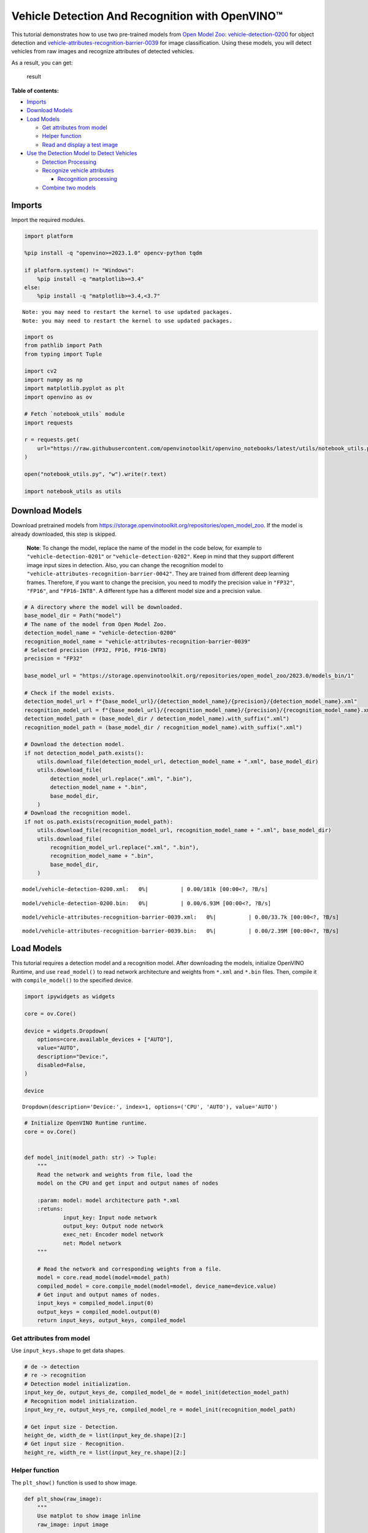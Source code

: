 Vehicle Detection And Recognition with OpenVINO™
================================================

This tutorial demonstrates how to use two pre-trained models from `Open
Model Zoo <https://github.com/openvinotoolkit/open_model_zoo>`__:
`vehicle-detection-0200 <https://github.com/openvinotoolkit/open_model_zoo/tree/master/models/intel/vehicle-detection-0200>`__
for object detection and
`vehicle-attributes-recognition-barrier-0039 <https://github.com/openvinotoolkit/open_model_zoo/tree/master/models/intel/vehicle-attributes-recognition-barrier-0039>`__
for image classification. Using these models, you will detect vehicles
from raw images and recognize attributes of detected vehicles.
|flowchart|

As a result, you can get:

.. figure:: https://user-images.githubusercontent.com/47499836/157867020-99738b30-62ca-44e2-8d9e-caf13fb724ed.png
   :alt: result

   result

**Table of contents:**


-  `Imports <#imports>`__
-  `Download Models <#download-models>`__
-  `Load Models <#load-models>`__

   -  `Get attributes from model <#get-attributes-from-model>`__
   -  `Helper function <#helper-function>`__
   -  `Read and display a test image <#read-and-display-a-test-image>`__

-  `Use the Detection Model to Detect
   Vehicles <#use-the-detection-model-to-detect-vehicles>`__

   -  `Detection Processing <#detection-processing>`__
   -  `Recognize vehicle attributes <#recognize-vehicle-attributes>`__

      -  `Recognition processing <#recognition-processing>`__

   -  `Combine two models <#combine-two-models>`__

.. |flowchart| image:: https://user-images.githubusercontent.com/47499836/157867076-9e997781-f9ef-45f6-9a51-b515bbf41048.png

Imports
-------



Import the required modules.

.. code:: ipython3

    import platform

    %pip install -q "openvino>=2023.1.0" opencv-python tqdm

    if platform.system() != "Windows":
        %pip install -q "matplotlib>=3.4"
    else:
        %pip install -q "matplotlib>=3.4,<3.7"


.. parsed-literal::

    Note: you may need to restart the kernel to use updated packages.
    Note: you may need to restart the kernel to use updated packages.


.. code:: ipython3

    import os
    from pathlib import Path
    from typing import Tuple

    import cv2
    import numpy as np
    import matplotlib.pyplot as plt
    import openvino as ov

    # Fetch `notebook_utils` module
    import requests

    r = requests.get(
        url="https://raw.githubusercontent.com/openvinotoolkit/openvino_notebooks/latest/utils/notebook_utils.py",
    )

    open("notebook_utils.py", "w").write(r.text)

    import notebook_utils as utils

Download Models
---------------



Download pretrained models from
https://storage.openvinotoolkit.org/repositories/open_model_zoo. If the
model is already downloaded, this step is skipped.

   **Note**: To change the model, replace the name of the model in the
   code below, for example to ``"vehicle-detection-0201"`` or
   ``"vehicle-detection-0202"``. Keep in mind that they support
   different image input sizes in detection. Also, you can change the
   recognition model to
   ``"vehicle-attributes-recognition-barrier-0042"``. They are trained
   from different deep learning frames. Therefore, if you want to change
   the precision, you need to modify the precision value in ``"FP32"``,
   ``"FP16"``, and ``"FP16-INT8"``. A different type has a different
   model size and a precision value.

.. code:: ipython3

    # A directory where the model will be downloaded.
    base_model_dir = Path("model")
    # The name of the model from Open Model Zoo.
    detection_model_name = "vehicle-detection-0200"
    recognition_model_name = "vehicle-attributes-recognition-barrier-0039"
    # Selected precision (FP32, FP16, FP16-INT8)
    precision = "FP32"

    base_model_url = "https://storage.openvinotoolkit.org/repositories/open_model_zoo/2023.0/models_bin/1"

    # Check if the model exists.
    detection_model_url = f"{base_model_url}/{detection_model_name}/{precision}/{detection_model_name}.xml"
    recognition_model_url = f"{base_model_url}/{recognition_model_name}/{precision}/{recognition_model_name}.xml"
    detection_model_path = (base_model_dir / detection_model_name).with_suffix(".xml")
    recognition_model_path = (base_model_dir / recognition_model_name).with_suffix(".xml")

    # Download the detection model.
    if not detection_model_path.exists():
        utils.download_file(detection_model_url, detection_model_name + ".xml", base_model_dir)
        utils.download_file(
            detection_model_url.replace(".xml", ".bin"),
            detection_model_name + ".bin",
            base_model_dir,
        )
    # Download the recognition model.
    if not os.path.exists(recognition_model_path):
        utils.download_file(recognition_model_url, recognition_model_name + ".xml", base_model_dir)
        utils.download_file(
            recognition_model_url.replace(".xml", ".bin"),
            recognition_model_name + ".bin",
            base_model_dir,
        )



.. parsed-literal::

    model/vehicle-detection-0200.xml:   0%|          | 0.00/181k [00:00<?, ?B/s]



.. parsed-literal::

    model/vehicle-detection-0200.bin:   0%|          | 0.00/6.93M [00:00<?, ?B/s]



.. parsed-literal::

    model/vehicle-attributes-recognition-barrier-0039.xml:   0%|          | 0.00/33.7k [00:00<?, ?B/s]



.. parsed-literal::

    model/vehicle-attributes-recognition-barrier-0039.bin:   0%|          | 0.00/2.39M [00:00<?, ?B/s]


Load Models
-----------



This tutorial requires a detection model and a recognition model. After
downloading the models, initialize OpenVINO Runtime, and use
``read_model()`` to read network architecture and weights from ``*.xml``
and ``*.bin`` files. Then, compile it with ``compile_model()`` to the
specified device.

.. code:: ipython3

    import ipywidgets as widgets

    core = ov.Core()

    device = widgets.Dropdown(
        options=core.available_devices + ["AUTO"],
        value="AUTO",
        description="Device:",
        disabled=False,
    )

    device




.. parsed-literal::

    Dropdown(description='Device:', index=1, options=('CPU', 'AUTO'), value='AUTO')



.. code:: ipython3

    # Initialize OpenVINO Runtime runtime.
    core = ov.Core()


    def model_init(model_path: str) -> Tuple:
        """
        Read the network and weights from file, load the
        model on the CPU and get input and output names of nodes

        :param: model: model architecture path *.xml
        :retuns:
                input_key: Input node network
                output_key: Output node network
                exec_net: Encoder model network
                net: Model network
        """

        # Read the network and corresponding weights from a file.
        model = core.read_model(model=model_path)
        compiled_model = core.compile_model(model=model, device_name=device.value)
        # Get input and output names of nodes.
        input_keys = compiled_model.input(0)
        output_keys = compiled_model.output(0)
        return input_keys, output_keys, compiled_model

Get attributes from model
~~~~~~~~~~~~~~~~~~~~~~~~~



Use ``input_keys.shape`` to get data shapes.

.. code:: ipython3

    # de -> detection
    # re -> recognition
    # Detection model initialization.
    input_key_de, output_keys_de, compiled_model_de = model_init(detection_model_path)
    # Recognition model initialization.
    input_key_re, output_keys_re, compiled_model_re = model_init(recognition_model_path)

    # Get input size - Detection.
    height_de, width_de = list(input_key_de.shape)[2:]
    # Get input size - Recognition.
    height_re, width_re = list(input_key_re.shape)[2:]

Helper function
~~~~~~~~~~~~~~~



The ``plt_show()`` function is used to show image.

.. code:: ipython3

    def plt_show(raw_image):
        """
        Use matplot to show image inline
        raw_image: input image

        :param: raw_image:image array
        """
        plt.figure(figsize=(10, 6))
        plt.axis("off")
        plt.imshow(raw_image)

Read and display a test image
~~~~~~~~~~~~~~~~~~~~~~~~~~~~~



The input shape of detection model is ``[1, 3, 256, 256]``. Therefore,
you need to resize the image to ``256 x 256``, and expand the batch
channel with ``expand_dims`` function.

.. code:: ipython3

    # Load an image.
    url = "https://storage.openvinotoolkit.org/data/test_data/images/person-bicycle-car-detection.bmp"
    filename = "cars.jpg"
    directory = "data"
    image_file = utils.download_file(
        url,
        filename=filename,
        directory=directory,
        show_progress=False,
        silent=True,
        timeout=30,
    )
    assert Path(image_file).exists()

    # Read the image.
    image_de = cv2.imread("data/cars.jpg")
    # Resize it to [3, 256, 256].
    resized_image_de = cv2.resize(image_de, (width_de, height_de))
    # Expand the batch channel to [1, 3, 256, 256].
    input_image_de = np.expand_dims(resized_image_de.transpose(2, 0, 1), 0)
    # Show the image.
    plt_show(cv2.cvtColor(image_de, cv2.COLOR_BGR2RGB))



.. image:: vehicle-detection-and-recognition-with-output_files/vehicle-detection-and-recognition-with-output_14_0.png


Use the Detection Model to Detect Vehicles
------------------------------------------



.. figure:: https://user-images.githubusercontent.com/47499836/157867076-9e997781-f9ef-45f6-9a51-b515bbf41048.png
   :alt: pipline

   pipline

As shown in the flowchart, images of individual vehicles are sent to the
recognition model. First, use ``infer`` function to get the result.

The detection model output has the format
``[image_id, label, conf, x_min, y_min, x_max, y_max]``, where:

-  ``image_id`` - ID of the image in the batch
-  ``label`` - predicted class ID (0 - vehicle)
-  ``conf`` - confidence for the predicted class
-  ``(x_min, y_min)`` - coordinates of the top left bounding box corner
-  ``(x_max, y_max)`` - coordinates of the bottom right bounding box
   corner

Delete unused dims and filter out results that are not used.

.. code:: ipython3

    # Run inference.
    boxes = compiled_model_de([input_image_de])[output_keys_de]
    # Delete the dim of 0, 1.
    boxes = np.squeeze(boxes, (0, 1))
    # Remove zero only boxes.
    boxes = boxes[~np.all(boxes == 0, axis=1)]

Detection Processing
~~~~~~~~~~~~~~~~~~~~



With the function below, you change the ratio to the real position in
the image and filter out low-confidence results.

.. code:: ipython3

    def crop_images(bgr_image, resized_image, boxes, threshold=0.6) -> np.ndarray:
        """
        Use bounding boxes from detection model to find the absolute car position

        :param: bgr_image: raw image
        :param: resized_image: resized image
        :param: boxes: detection model returns rectangle position
        :param: threshold: confidence threshold
        :returns: car_position: car's absolute position
        """
        # Fetch image shapes to calculate ratio
        (real_y, real_x), (resized_y, resized_x) = (
            bgr_image.shape[:2],
            resized_image.shape[:2],
        )
        ratio_x, ratio_y = real_x / resized_x, real_y / resized_y

        # Find the boxes ratio
        boxes = boxes[:, 2:]
        # Store the vehicle's position
        car_position = []
        # Iterate through non-zero boxes
        for box in boxes:
            # Pick confidence factor from last place in array
            conf = box[0]
            if conf > threshold:
                # Convert float to int and multiply corner position of each box by x and y ratio
                # In case that bounding box is found at the top of the image,
                # upper box  bar should be positioned a little bit lower to make it visible on image
                (x_min, y_min, x_max, y_max) = [
                    (int(max(corner_position * ratio_y * resized_y, 10)) if idx % 2 else int(corner_position * ratio_x * resized_x))
                    for idx, corner_position in enumerate(box[1:])
                ]

                car_position.append([x_min, y_min, x_max, y_max])

        return car_position

.. code:: ipython3

    # Find the position of a car.
    car_position = crop_images(image_de, resized_image_de, boxes)

Recognize vehicle attributes
~~~~~~~~~~~~~~~~~~~~~~~~~~~~



Select one of the detected boxes. Then, crop to an area containing a
vehicle to test with the recognition model. Again, you need to resize
the input image and run inference.

.. code:: ipython3

    # Select a vehicle to recognize.
    pos = car_position[0]
    # Crop the image with [y_min:y_max, x_min:x_max].
    test_car = image_de[pos[1] : pos[3], pos[0] : pos[2]]
    # Resize the image to input_size.
    resized_image_re = cv2.resize(test_car, (width_re, height_re))
    input_image_re = np.expand_dims(resized_image_re.transpose(2, 0, 1), 0)
    plt_show(cv2.cvtColor(resized_image_re, cv2.COLOR_BGR2RGB))



.. image:: vehicle-detection-and-recognition-with-output_files/vehicle-detection-and-recognition-with-output_21_0.png


Recognition processing
''''''''''''''''''''''



The result contains colors of the vehicles (white, gray, yellow, red,
green, blue, black) and types of vehicles (car, bus, truck, van). Next,
you need to calculate the probability of each attribute. Then, you
determine the maximum probability as the result.

.. code:: ipython3

    def vehicle_recognition(compiled_model_re, input_size, raw_image):
        """
        Vehicle attributes recognition, input a single vehicle, return attributes
        :param: compiled_model_re: recognition net
        :param: input_size: recognition input size
        :param: raw_image: single vehicle image
        :returns: attr_color: predicted color
                           attr_type: predicted type
        """
        # An attribute of a vehicle.
        colors = ["White", "Gray", "Yellow", "Red", "Green", "Blue", "Black"]
        types = ["Car", "Bus", "Truck", "Van"]

        # Resize the image to input size.
        resized_image_re = cv2.resize(raw_image, input_size)
        input_image_re = np.expand_dims(resized_image_re.transpose(2, 0, 1), 0)

        # Run inference.
        # Predict result.
        predict_colors = compiled_model_re([input_image_re])[compiled_model_re.output(1)]
        # Delete the dim of 2, 3.
        predict_colors = np.squeeze(predict_colors, (2, 3))
        predict_types = compiled_model_re([input_image_re])[compiled_model_re.output(0)]
        predict_types = np.squeeze(predict_types, (2, 3))

        attr_color, attr_type = (
            colors[np.argmax(predict_colors)],
            types[np.argmax(predict_types)],
        )
        return attr_color, attr_type

.. code:: ipython3

    print(f"Attributes:{vehicle_recognition(compiled_model_re, (72, 72), test_car)}")


.. parsed-literal::

    Attributes:('Gray', 'Car')


Combine two models
~~~~~~~~~~~~~~~~~~



Congratulations! You successfully used a detection model to crop an
image with a vehicle and recognize the attributes of a vehicle.

.. code:: ipython3

    def convert_result_to_image(compiled_model_re, bgr_image, resized_image, boxes, threshold=0.6):
        """
        Use Detection model boxes to draw rectangles and plot the result

        :param: compiled_model_re: recognition net
        :param: input_key_re: recognition input key
        :param: bgr_image: raw image
        :param: resized_image: resized image
        :param: boxes: detection model returns rectangle position
        :param: threshold: confidence threshold
        :returns: rgb_image: processed image
        """
        # Define colors for boxes and descriptions.
        colors = {"red": (255, 0, 0), "green": (0, 255, 0)}

        # Convert the base image from BGR to RGB format.
        rgb_image = cv2.cvtColor(bgr_image, cv2.COLOR_BGR2RGB)

        # Find positions of cars.
        car_position = crop_images(image_de, resized_image, boxes)

        for x_min, y_min, x_max, y_max in car_position:
            # Run vehicle recognition inference.
            attr_color, attr_type = vehicle_recognition(compiled_model_re, (72, 72), image_de[y_min:y_max, x_min:x_max])

            # Close the window with a vehicle.
            plt.close()

            # Draw a bounding box based on position.
            # Parameters in the `rectangle` function are: image, start_point, end_point, color, thickness.
            rgb_image = cv2.rectangle(rgb_image, (x_min, y_min), (x_max, y_max), colors["red"], 2)

            # Print the attributes of a vehicle.
            # Parameters in the `putText` function are: img, text, org, fontFace, fontScale, color, thickness, lineType.
            rgb_image = cv2.putText(
                rgb_image,
                f"{attr_color} {attr_type}",
                (x_min, y_min - 10),
                cv2.FONT_HERSHEY_SIMPLEX,
                2,
                colors["green"],
                10,
                cv2.LINE_AA,
            )

        return rgb_image

.. code:: ipython3

    plt_show(convert_result_to_image(compiled_model_re, image_de, resized_image_de, boxes))



.. image:: vehicle-detection-and-recognition-with-output_files/vehicle-detection-and-recognition-with-output_27_0.png

